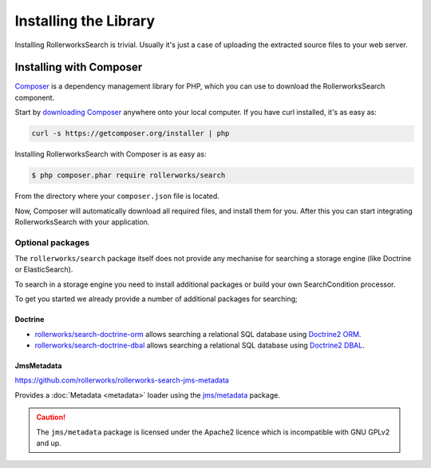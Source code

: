 Installing the Library
======================

Installing RollerworksSearch is trivial. Usually it's just a case of uploading the
extracted source files to your web server.

Installing with Composer
------------------------

`Composer`_ is a dependency management library for PHP, which you can use
to download the RollerworksSearch component.

Start by `downloading Composer`_ anywhere onto your local computer. If you
have curl installed, it's as easy as:

.. code-block:: bash

    curl -s https://getcomposer.org/installer | php

Installing RollerworksSearch with Composer is as easy as:

.. code-block:: bash

    $ php composer.phar require rollerworks/search

From the directory where your ``composer.json`` file is located.

Now, Composer will automatically download all required files, and install them
for you. After this you can start integrating RollerworksSearch with your application.

Optional packages
~~~~~~~~~~~~~~~~~

The ``rollerworks/search`` package itself does not provide any mechanise
for searching a storage engine (like Doctrine or ElasticSearch).

To search in a storage engine you need to install additional packages
or build your own SearchCondition processor.

To get you started we already provide a number of additional packages for searching;

Doctrine
^^^^^^^^

* `rollerworks/search-doctrine-orm`_ allows searching a relational SQL database using `Doctrine2 ORM`_.
* `rollerworks/search-doctrine-dbal`_ allows searching a relational SQL database using `Doctrine2 DBAL`_.

JmsMetadata
^^^^^^^^^^^

https://github.com/rollerworks/rollerworks-search-jms-metadata

Provides a :doc:`Metadata <metadata>` loader using the `jms/metadata`_ package.

.. caution::

    The ``jms/metadata`` package is licensed under the Apache2 licence
    which is incompatible with GNU GPLv2 and up.

.. _`Composer`: http://getcomposer.org/
.. _`downloading Composer`: http://getcomposer.org/download/

.. _`rollerworks/search-doctrine-orm`: https://github.com/rollerworks/rollerworks-search-doctrine-orm
.. _`rollerworks/search-doctrine-dbal`: https://github.com/rollerworks/rollerworks-search-doctrine-dbal
.. _`Doctrine2 ORM`: http://www.doctrine-project.org/projects/orm.html
.. _`Doctrine2 dbal`: http://www.doctrine-project.org/projects/dbal.html
.. _`jms/metadata`: https://github.com/schmittjoh/metadata
